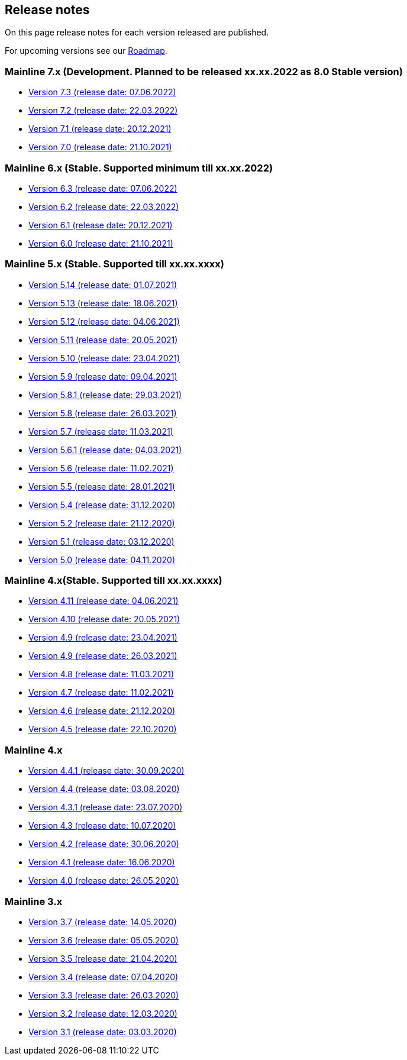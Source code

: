 == Release notes

On this page release notes for each version released are published.

For upcoming versions see our xref:roadmap.adoc[Roadmap].

=== Mainline 7.x (Development. Planned to be released xx.xx.2022 as 8.0 Stable version)

* xref:release_notes/Release_notes_7.3.md[Version 7.3 (release date: 07.06.2022)]
* xref:release_notes/Release_notes_7.2.md[Version 7.2 (release date: 22.03.2022)]
* xref:release_notes/Release_notes_7.1.md[Version 7.1 (release date: 20.12.2021)]
* xref:release_notes/Release_notes_7.0.md[Version 7.0 (release date: 21.10.2021)]

=== Mainline 6.x (Stable. Supported minimum till xx.xx.2022)

* xref:release_notes/Release_notes_6.3.md[Version 6.3 (release date: 07.06.2022)]
* xref:release_notes/Release_notes_6.2.md[Version 6.2 (release date: 22.03.2022)]
* xref:release_notes/Release_notes_6.1.md[Version 6.1 (release date: 20.12.2021)]
* xref:release_notes/Release_notes_6.0.md[Version 6.0 (release date: 21.10.2021)]

=== Mainline 5.x (Stable. Supported till xx.xx.xxxx)

* xref:release_notes/Release_notes_5.14.md[Version 5.14 (release date: 01.07.2021)]
* xref:release_notes/Release_notes_5.13.md[Version 5.13 (release date: 18.06.2021)]
* xref:release_notes/Release_notes_5.12.md[Version 5.12 (release date: 04.06.2021)]
* xref:release_notes/Release_notes_5.11.md[Version 5.11 (release date: 20.05.2021)]
* xref:release_notes/Release_notes_5.10.md[Version 5.10 (release date: 23.04.2021)]
* xref:release_notes/Release_notes_5.9.md[Version 5.9 (release date: 09.04.2021)]
* xref:release_notes/Release_notes_5.8.1.md[Version 5.8.1 (release date: 29.03.2021)]
* xref:release_notes/Release_notes_5.8.md[Version 5.8 (release date: 26.03.2021)]
* xref:release_notes/Release_notes_5.7.md[Version 5.7 (release date: 11.03.2021)]
* xref:release_notes/Release_notes_5.6.1.md[Version 5.6.1 (release date: 04.03.2021)]
* xref:release_notes/Release_notes_5.6.md[Version 5.6 (release date: 11.02.2021)]
* xref:release_notes/Release_notes_5.5.md[Version 5.5 (release date: 28.01.2021)]
* xref:release_notes/Release_notes_5.4.md[Version 5.4 (release date: 31.12.2020)]
* xref:release_notes/Release_notes_5.2.md[Version 5.2 (release date: 21.12.2020)]
* xref:release_notes/Release_notes_5.1.md[Version 5.1 (release date: 03.12.2020)]
* xref:release_notes/Release_notes_5.0.md[Version 5.0 (release date: 04.11.2020)]

=== Mainline 4.x(Stable. Supported till xx.xx.xxxx)

* xref:release_notes/Release_notes_4.11.md[Version 4.11 (release date: 04.06.2021)]
* xref:release_notes/Release_notes_4.10.md[Version 4.10 (release date: 20.05.2021)]
* xref:release_notes/Release_notes_4.09.md[Version 4.9 (release date: 23.04.2021)]
* xref:release_notes/Release_notes_4.9.md[Version 4.9 (release date: 26.03.2021)]
* xref:release_notes/Release_notes_4.8.md[Version 4.8 (release date: 11.03.2021)]
* xref:release_notes/Release_notes_4.7.md[Version 4.7 (release date: 11.02.2021)]
* xref:release_notes/Release_notes_4.6.md[Version 4.6 (release date: 21.12.2020)]
* xref:release_notes/Release_notes_4.5.md[Version 4.5 (release date: 22.10.2020)]

=== Mainline 4.x

* xref:release_notes/Release_notes_4.4.1.md[Version 4.4.1 (release date: 30.09.2020)]
* xref:release_notes/Release_notes_4.4.md[Version 4.4 (release date: 03.08.2020)]
* xref:release_notes/Release_notes_4.3.1.md[Version 4.3.1 (release date: 23.07.2020)]
* xref:release_notes/Release_notes_4.3.md[Version 4.3 (release date: 10.07.2020)]
* xref:release_notes/Release_notes_4.2.md[Version 4.2 (release date: 30.06.2020)]
* xref:release_notes/Release_notes_4.1.md[Version 4.1 (release date: 16.06.2020)]
* xref:release_notes/Release_notes_4.0.md[Version 4.0 (release date: 26.05.2020)]

=== Mainline 3.x

* xref:release_notes/Release_notes_3.7.md[Version 3.7 (release date: 14.05.2020)]
* xref:release_notes/Release_notes_3.6.md[Version 3.6 (release date: 05.05.2020)]
* xref:release_notes/Release_notes_3.5.md[Version 3.5 (release date: 21.04.2020)]
* xref:release_notes/Release_notes_3.4.md[Version 3.4 (release date: 07.04.2020)]
* xref:release_notes/Release_notes_3.3.md[Version 3.3 (release date: 26.03.2020)]
* xref:release_notes/Release_notes_3.2.md[Version 3.2 (release date: 12.03.2020)]
* xref:release_notes/Release_notes_3.1.md[Version 3.1 (release date: 03.03.2020)]
